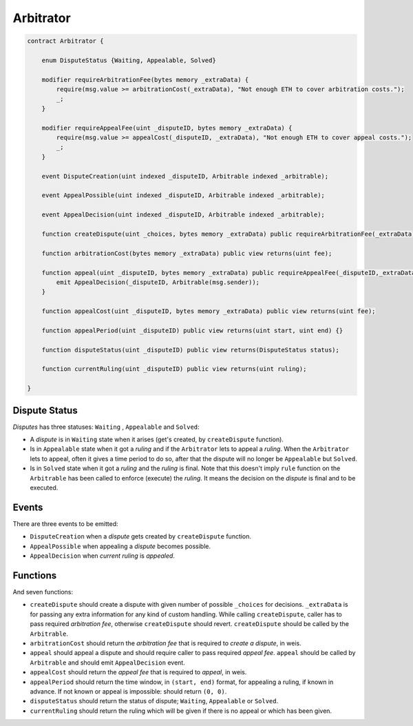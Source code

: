 ==========
Arbitrator
==========


.. code-block:: javascript

  contract Arbitrator {

      enum DisputeStatus {Waiting, Appealable, Solved}

      modifier requireArbitrationFee(bytes memory _extraData) {
          require(msg.value >= arbitrationCost(_extraData), "Not enough ETH to cover arbitration costs.");
          _;
      }

      modifier requireAppealFee(uint _disputeID, bytes memory _extraData) {
          require(msg.value >= appealCost(_disputeID, _extraData), "Not enough ETH to cover appeal costs.");
          _;
      }

      event DisputeCreation(uint indexed _disputeID, Arbitrable indexed _arbitrable);

      event AppealPossible(uint indexed _disputeID, Arbitrable indexed _arbitrable);

      event AppealDecision(uint indexed _disputeID, Arbitrable indexed _arbitrable);

      function createDispute(uint _choices, bytes memory _extraData) public requireArbitrationFee(_extraData) payable returns(uint disputeID) {}

      function arbitrationCost(bytes memory _extraData) public view returns(uint fee);

      function appeal(uint _disputeID, bytes memory _extraData) public requireAppealFee(_disputeID,_extraData) payable {
          emit AppealDecision(_disputeID, Arbitrable(msg.sender));
      }

      function appealCost(uint _disputeID, bytes memory _extraData) public view returns(uint fee);

      function appealPeriod(uint _disputeID) public view returns(uint start, uint end) {}

      function disputeStatus(uint _disputeID) public view returns(DisputeStatus status);

      function currentRuling(uint _disputeID) public view returns(uint ruling);

  }


Dispute Status
##############

*Disputes* has three statuses: ``Waiting`` , ``Appealable`` and ``Solved``:

* A *dispute* is in ``Waiting`` state when it arises (get's created, by ``createDispute`` function).

* Is in ``Appealable`` state when it got a *ruling* and if the ``Arbitrator`` lets to appeal a *ruling*. When the ``Arbitrator`` lets to appeal, often it gives a time period to do so, after that the dispute will no longer be ``Appealable`` but ``Solved``.

* Is in ``Solved`` state when it got a *ruling* and the *ruling* is final. Note that this doesn't imply ``rule`` function on the ``Arbitrable`` has been called to enforce (execute) the *ruling*. It means the decision on the *dispute* is final and to be executed.


Events
######

There are three events to be emitted:

* ``DisputeCreation`` when a *dispute* gets created by ``createDispute`` function.

* ``AppealPossible`` when appealing a *dispute* becomes possible.

* ``AppealDecision`` when *current ruling* is *appealed*.


Functions
#########

And seven functions:

* ``createDispute`` should create a dispute with given number of possible ``_choices`` for decisions. ``_extraData`` is for passing any extra information for any kind of custom handling. While calling ``createDispute``, caller has to pass required *arbitration fee*, otherwise ``createDispute`` should revert. ``createDispute`` should be called by the ``Arbitrable``.

* ``arbitrationCost`` should return the *arbitration fee* that is required to *create a dispute*, in weis.

* ``appeal`` should appeal a dispute and should require caller to pass required *appeal fee*. ``appeal`` should be called by ``Arbitrable`` and should emit ``AppealDecision`` event.

* ``appealCost`` should return the *appeal fee* that is required to *appeal*, in weis.

* ``appealPeriod`` should return the time window, in ``(start, end)`` format, for appealing a ruling, if known in advance. If not known or appeal is impossible: should return ``(0, 0)``.

* ``disputeStatus`` should return the status of dispute; ``Waiting``, ``Appealable`` or ``Solved``.

* ``currentRuling`` should return the ruling which will be given if there is no appeal or which has been given.
